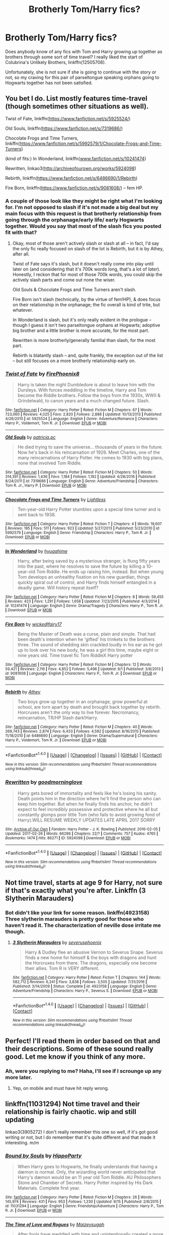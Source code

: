 #+TITLE: Brotherly Tom/Harry fics?

* Brotherly Tom/Harry fics?
:PROPERTIES:
:Author: Kingsonne
:Score: 15
:DateUnix: 1507334841.0
:DateShort: 2017-Oct-07
:FlairText: Request
:END:
Does anybody know of any fics with Tom and Harry growing up together as brothers through some sort of time travel? I really liked the start of Colubrina's Unlikely Brothers, linkffn(12505708).

Unfortunately, she is not sure if she is going to continue with the story or not, so my craving for this pair of parseltongue speaking orphans going to Hogwarts together has not been satisfied.


** You bet I do. List mostly features time-travel (though sometimes other situations as well).

Twist of Fate, linkffn([[https://www.fanfiction.net/s/5925524/]])

Old Souls, linkffn([[https://www.fanfiction.net/s/7319686/]])

Chocolate Frogs and Time Turners, linkffn([[https://www.fanfiction.net/s/5992579/1/Chocolate-Frogs-and-Time-Turners]])

(kind of fits:) In Wonderland, linkffn([[http://www.fanfiction.net/s/10241474][www.fanfiction.net/s/10241474]])

Rewritten, linkao3([[http://archiveofourown.org/works/5924098]])

Rebirth, linkffn([[https://www.fanfiction.net/s/6486690/1/Rebirth]])

Fire Born, linkffn([[https://www.fanfiction.net/s/9081608/]]) -- fem HP.
:PROPERTIES:
:Author: vaiire
:Score: 3
:DateUnix: 1507341522.0
:DateShort: 2017-Oct-07
:END:

*** A couple of those look like they might be right what I'm looking for. I'm not opposed to slash if it's not made a big deal but my main focus with this request is that brotherly relationship from going through the orphanage/early life/ early Hogwarts together. Would you say that most of the slash fics you posted fit with that?
:PROPERTIES:
:Author: Kingsonne
:Score: 3
:DateUnix: 1507343802.0
:DateShort: 2017-Oct-07
:END:

**** Okay, most of those aren't actively slash or slash at all -- in fact, I'd say the only fic really focused on slash of the lot is Rebirth, but it /is/ by Athey, after all.

Twist of Fate says it's slash, but it doesn't really come into play until later on (and considering that it's 700k words long, that's a lot of /later/). Honestly, I reckon that for most of those 700k words, you could skip the actively slash parts and come out none the wiser.

Old Souls & Chocolate Frogs and Time Turners aren't slash.

Fire Born isn't slash (technically, by the virtue of fem!HP), & does focus on their relationship in the orphanage; the fic overall is kind of trite, but whatever.

In Wonderland is slash, but it's only really evident in the prologue -- though I guess it isn't two parseltongue orphans at Hogwarts; adoptive big brother and a little brother is more accurate, for the most part.

Rewritten is more brotherly/generally familial than slash, for the most part.

Rebirth is blatantly slash -- and, quite frankly, the exception out of the list -- but still focuses on a more brotherly relationship early on.
:PROPERTIES:
:Author: vaiire
:Score: 4
:DateUnix: 1507345025.0
:DateShort: 2017-Oct-07
:END:


*** [[http://www.fanfiction.net/s/5925524/1/][*/Twist of Fate/*]] by [[https://www.fanfiction.net/u/1167864/FirePhoenix8][/FirePhoenix8/]]

#+begin_quote
  Harry is taken the night Dumbledore is about to leave him with the Dursleys. With forces meddling in the timeline, Harry and Tom become the Riddle brothers. Follow the boys from the 1930s, WWII & Grindelwald, to canon years and a much changed future. Slash.
#+end_quote

^{/Site/: [[http://www.fanfiction.net/][fanfiction.net]] *|* /Category/: Harry Potter *|* /Rated/: Fiction M *|* /Chapters/: 67 *|* /Words/: 723,060 *|* /Reviews/: 4,025 *|* /Favs/: 2,820 *|* /Follows/: 2,888 *|* /Updated/: 10/13/2013 *|* /Published/: 4/26/2010 *|* /id/: 5925524 *|* /Language/: English *|* /Genre/: Adventure/Romance *|* /Characters/: Harry P., Voldemort, Tom R. Jr. *|* /Download/: [[http://www.ff2ebook.com/old/ffn-bot/index.php?id=5925524&source=ff&filetype=epub][EPUB]] or [[http://www.ff2ebook.com/old/ffn-bot/index.php?id=5925524&source=ff&filetype=mobi][MOBI]]}

--------------

[[http://www.fanfiction.net/s/7319686/1/][*/Old Souls/*]] by [[https://www.fanfiction.net/u/1862959/patricia-pc][/patricia.pc/]]

#+begin_quote
  He died trying to save the universe... thousands of years in the future. Now he's back in his reincarnation of 1926. Meet Charles, one of the many reincarnations of Harry Potter. He comes to 1930 with big plans, none that involved Tom Riddle.
#+end_quote

^{/Site/: [[http://www.fanfiction.net/][fanfiction.net]] *|* /Category/: Harry Potter *|* /Rated/: Fiction M *|* /Chapters/: 50 *|* /Words/: 314,391 *|* /Reviews/: 1,436 *|* /Favs/: 1,184 *|* /Follows/: 1,182 *|* /Updated/: 4/28/2016 *|* /Published/: 8/24/2011 *|* /id/: 7319686 *|* /Language/: English *|* /Genre/: Adventure/Friendship *|* /Characters/: Tom R. Jr., Harry P. *|* /Download/: [[http://www.ff2ebook.com/old/ffn-bot/index.php?id=7319686&source=ff&filetype=epub][EPUB]] or [[http://www.ff2ebook.com/old/ffn-bot/index.php?id=7319686&source=ff&filetype=mobi][MOBI]]}

--------------

[[http://www.fanfiction.net/s/5992579/1/][*/Chocolate Frogs and Time Turners/*]] by [[https://www.fanfiction.net/u/1372977/Lightless][/Lightless/]]

#+begin_quote
  Ten-year-old Harry Potter stumbles upon a special time turner and is sent back to 1938.
#+end_quote

^{/Site/: [[http://www.fanfiction.net/][fanfiction.net]] *|* /Category/: Harry Potter *|* /Rated/: Fiction T *|* /Chapters/: 4 *|* /Words/: 19,607 *|* /Reviews/: 185 *|* /Favs/: 511 *|* /Follows/: 923 *|* /Updated/: 5/27/2013 *|* /Published/: 5/23/2010 *|* /id/: 5992579 *|* /Language/: English *|* /Genre/: Friendship *|* /Characters/: Harry P., Tom R. Jr. *|* /Download/: [[http://www.ff2ebook.com/old/ffn-bot/index.php?id=5992579&source=ff&filetype=epub][EPUB]] or [[http://www.ff2ebook.com/old/ffn-bot/index.php?id=5992579&source=ff&filetype=mobi][MOBI]]}

--------------

[[http://www.fanfiction.net/s/10241474/1/][*/In Wonderland/*]] by [[https://www.fanfiction.net/u/2420058/hyugahime][/hyugahime/]]

#+begin_quote
  Harry, after being saved by a mysterious stranger, is flung fifty years into the past, where he resolves to save the future by killing a 10-year-old Tom Riddle. He ends up raising him, instead. But when young Tom develops an unhealthy fixation on his new guardian, things quickly spiral out of control, and Harry finds himself entangled in a deadly game. Will history repeat itself?
#+end_quote

^{/Site/: [[http://www.fanfiction.net/][fanfiction.net]] *|* /Category/: Harry Potter *|* /Rated/: Fiction M *|* /Chapters/: 8 *|* /Words/: 59,455 *|* /Reviews/: 423 *|* /Favs/: 1,291 *|* /Follows/: 1,658 *|* /Updated/: 7/23/2015 *|* /Published/: 4/3/2014 *|* /id/: 10241474 *|* /Language/: English *|* /Genre/: Drama/Tragedy *|* /Characters/: Harry P., Tom R. Jr. *|* /Download/: [[http://www.ff2ebook.com/old/ffn-bot/index.php?id=10241474&source=ff&filetype=epub][EPUB]] or [[http://www.ff2ebook.com/old/ffn-bot/index.php?id=10241474&source=ff&filetype=mobi][MOBI]]}

--------------

[[http://www.fanfiction.net/s/9081608/1/][*/Fire Born/*]] by [[https://www.fanfiction.net/u/1111871/wickedlfairy17][/wickedlfairy17/]]

#+begin_quote
  Being the Master of Death was a curse, plain and simple. That had been death's intention when he 'gifted' his trinkets to the brothers three. The sound of shedding skin crackled loudly in his ear as he got up to look over his new body, he was a girl this time, maybe eight or nine years old. Time travel fic Tom RiddleX Harry potter
#+end_quote

^{/Site/: [[http://www.fanfiction.net/][fanfiction.net]] *|* /Category/: Harry Potter *|* /Rated/: Fiction M *|* /Chapters/: 12 *|* /Words/: 59,421 *|* /Reviews/: 2,116 *|* /Favs/: 4,852 *|* /Follows/: 5,496 *|* /Updated/: 9/1 *|* /Published/: 3/8/2013 *|* /id/: 9081608 *|* /Language/: English *|* /Characters/: Harry P., Tom R. Jr. *|* /Download/: [[http://www.ff2ebook.com/old/ffn-bot/index.php?id=9081608&source=ff&filetype=epub][EPUB]] or [[http://www.ff2ebook.com/old/ffn-bot/index.php?id=9081608&source=ff&filetype=mobi][MOBI]]}

--------------

[[http://www.fanfiction.net/s/6486690/1/][*/Rebirth/*]] by [[https://www.fanfiction.net/u/2328854/Athey][/Athey/]]

#+begin_quote
  Two boys grow up together in an orphanage, grow powerful at school, are torn apart by death and brought back together by rebirth. Horcruxes aren't the only way to live forever. Necromancy, reincarnation, TR/HP Slash dark!Harry.
#+end_quote

^{/Site/: [[http://www.fanfiction.net/][fanfiction.net]] *|* /Category/: Harry Potter *|* /Rated/: Fiction M *|* /Chapters/: 40 *|* /Words/: 269,743 *|* /Reviews/: 2,874 *|* /Favs/: 6,433 *|* /Follows/: 4,592 *|* /Updated/: 8/16/2015 *|* /Published/: 11/18/2010 *|* /id/: 6486690 *|* /Language/: English *|* /Genre/: Drama/Supernatural *|* /Characters/: Harry P., Voldemort, Tom R. Jr. *|* /Download/: [[http://www.ff2ebook.com/old/ffn-bot/index.php?id=6486690&source=ff&filetype=epub][EPUB]] or [[http://www.ff2ebook.com/old/ffn-bot/index.php?id=6486690&source=ff&filetype=mobi][MOBI]]}

--------------

*FanfictionBot*^{1.4.0} *|* [[[https://github.com/tusing/reddit-ffn-bot/wiki/Usage][Usage]]] | [[[https://github.com/tusing/reddit-ffn-bot/wiki/Changelog][Changelog]]] | [[[https://github.com/tusing/reddit-ffn-bot/issues/][Issues]]] | [[[https://github.com/tusing/reddit-ffn-bot/][GitHub]]] | [[[https://www.reddit.com/message/compose?to=tusing][Contact]]]

^{/New in this version: Slim recommendations using/ ffnbot!slim! /Thread recommendations using/ linksub(thread_id)!}
:PROPERTIES:
:Author: FanfictionBot
:Score: 1
:DateUnix: 1507341559.0
:DateShort: 2017-Oct-07
:END:


*** [[http://archiveofourown.org/works/5924098][*/Rewritten/*]] by [[http://www.archiveofourown.org/users/goodmorninglove/pseuds/goodmorninglove][/goodmorninglove/]]

#+begin_quote
  Harry gets bored of immortality and feels like he's losing his sanity. Death points him in the direction where he'll find the person who can keep him together. But when he finally finds his anchor, he didn't expect to feel incredibly possessive and protective where he all but constantly glomps poor little Tom (who fails to avoid growing fond of Harry).WILL RESUME WEEKLY UPDATES LATE APRIL 2017 SORRY
#+end_quote

^{/Site/: [[http://www.archiveofourown.org/][Archive of Our Own]] *|* /Fandom/: Harry Potter - J. K. Rowling *|* /Published/: 2016-02-05 *|* /Updated/: 2017-02-26 *|* /Words/: 66286 *|* /Chapters/: 22/? *|* /Comments/: 757 *|* /Kudos/: 4765 *|* /Bookmarks/: 1474 *|* /Hits/: 86271 *|* /ID/: 5924098 *|* /Download/: [[http://archiveofourown.org/downloads/go/goodmorninglove/5924098/Rewritten.epub?updated_at=1488110067][EPUB]] or [[http://archiveofourown.org/downloads/go/goodmorninglove/5924098/Rewritten.mobi?updated_at=1488110067][MOBI]]}

--------------

*FanfictionBot*^{1.4.0} *|* [[[https://github.com/tusing/reddit-ffn-bot/wiki/Usage][Usage]]] | [[[https://github.com/tusing/reddit-ffn-bot/wiki/Changelog][Changelog]]] | [[[https://github.com/tusing/reddit-ffn-bot/issues/][Issues]]] | [[[https://github.com/tusing/reddit-ffn-bot/][GitHub]]] | [[[https://www.reddit.com/message/compose?to=tusing][Contact]]]

^{/New in this version: Slim recommendations using/ ffnbot!slim! /Thread recommendations using/ linksub(thread_id)!}
:PROPERTIES:
:Author: FanfictionBot
:Score: 1
:DateUnix: 1507341563.0
:DateShort: 2017-Oct-07
:END:


** Not time travel, starts at age 9 for Harry, not sure if that's exactly what you're after. Linkffn (3 Slytherin Marauders)
:PROPERTIES:
:Author: whatisgreen
:Score: 2
:DateUnix: 1507349710.0
:DateShort: 2017-Oct-07
:END:

*** Bot didn't like your link for some reason. linkffn(4923158) Three slytherin marauders is pretty good for those who haven't read it. The characterization of neville dose irritate me though.
:PROPERTIES:
:Author: DontLoseYourWay223
:Score: 3
:DateUnix: 1507366395.0
:DateShort: 2017-Oct-07
:END:

**** [[http://www.fanfiction.net/s/4923158/1/][*/3 Slytherin Marauders/*]] by [[https://www.fanfiction.net/u/714311/severusphoenix][/severusphoenix/]]

#+begin_quote
  Harry & Dudley flee an abusive Vernon to Severus Snape. Severus finds a new home for himself & the boys with dragons and hunt the Horcruxes from there. The dragons, especially one become their allies. Tom R is VERY different.
#+end_quote

^{/Site/: [[http://www.fanfiction.net/][fanfiction.net]] *|* /Category/: Harry Potter *|* /Rated/: Fiction T *|* /Chapters/: 144 *|* /Words/: 582,712 *|* /Reviews/: 6,241 *|* /Favs/: 3,838 *|* /Follows/: 3,505 *|* /Updated/: 7/31/2016 *|* /Published/: 3/14/2009 *|* /Status/: Complete *|* /id/: 4923158 *|* /Language/: English *|* /Genre/: Adventure/Friendship *|* /Characters/: Harry P., Severus S. *|* /Download/: [[http://www.ff2ebook.com/old/ffn-bot/index.php?id=4923158&source=ff&filetype=epub][EPUB]] or [[http://www.ff2ebook.com/old/ffn-bot/index.php?id=4923158&source=ff&filetype=mobi][MOBI]]}

--------------

*FanfictionBot*^{1.4.0} *|* [[[https://github.com/tusing/reddit-ffn-bot/wiki/Usage][Usage]]] | [[[https://github.com/tusing/reddit-ffn-bot/wiki/Changelog][Changelog]]] | [[[https://github.com/tusing/reddit-ffn-bot/issues/][Issues]]] | [[[https://github.com/tusing/reddit-ffn-bot/][GitHub]]] | [[[https://www.reddit.com/message/compose?to=tusing][Contact]]]

^{/New in this version: Slim recommendations using/ ffnbot!slim! /Thread recommendations using/ linksub(thread_id)!}
:PROPERTIES:
:Author: FanfictionBot
:Score: 2
:DateUnix: 1507366406.0
:DateShort: 2017-Oct-07
:END:


** Perfect! I'll read them in order based on that and their descriptions. Some of these sound really good. Let me know if you think of any more.
:PROPERTIES:
:Author: Kingsonne
:Score: 1
:DateUnix: 1507345499.0
:DateShort: 2017-Oct-07
:END:

*** Ah, were you replying to me? Haha, I'll see if I scrounge up any more later.
:PROPERTIES:
:Author: vaiire
:Score: 1
:DateUnix: 1507349477.0
:DateShort: 2017-Oct-07
:END:

**** Yep, on mobile and must have hit reply wrong.
:PROPERTIES:
:Author: Kingsonne
:Score: 1
:DateUnix: 1507353319.0
:DateShort: 2017-Oct-07
:END:


** linkffn(11031294) Not time travel and their relationship is fairly chaotic. wip and still updating

linkao3(3905272) I don't really remember this one so well, if it's got good writing or not, but I do remember that it's quite different and that made it interesting. m/m
:PROPERTIES:
:Author: pempskins
:Score: 1
:DateUnix: 1507349191.0
:DateShort: 2017-Oct-07
:END:

*** [[http://www.fanfiction.net/s/11031294/1/][*/Bound by Souls/*]] by [[https://www.fanfiction.net/u/5579774/HippoParty][/HippoParty/]]

#+begin_quote
  When Harry goes to Hogwarts, he finally understands that having a dæmon is normal. Only, the wizarding world never anticipated that Harry's dæmon would be an 11 year old Tom Riddle. AU Philosophers Stone and Chamber of Secrets. Harry Potter inspired by His Dark Materials. Complete first year.
#+end_quote

^{/Site/: [[http://www.fanfiction.net/][fanfiction.net]] *|* /Category/: Harry Potter *|* /Rated/: Fiction M *|* /Chapters/: 26 *|* /Words/: 145,974 *|* /Reviews/: 431 *|* /Favs/: 953 *|* /Follows/: 1,230 *|* /Updated/: 9/15 *|* /Published/: 2/8/2015 *|* /id/: 11031294 *|* /Language/: English *|* /Genre/: Friendship/Adventure *|* /Characters/: Harry P., Tom R. Jr. *|* /Download/: [[http://www.ff2ebook.com/old/ffn-bot/index.php?id=11031294&source=ff&filetype=epub][EPUB]] or [[http://www.ff2ebook.com/old/ffn-bot/index.php?id=11031294&source=ff&filetype=mobi][MOBI]]}

--------------

[[http://archiveofourown.org/works/3905272][*/The Time of Love and Rogues/*]] by [[http://www.archiveofourown.org/users/Maizeysugah/pseuds/Maizeysugah][/Maizeysugah/]]

#+begin_quote
  After fools have meddled with time and unintentionally created a more powerful and immortal Dark Lord than the Wizarding World already knew, Lord Voldemort gives himself a gift in his past, a little brother named Harry Potter so that he can learn and weild the Love Magic the infant boy had been blessed with and become the most powerful wizard in the world.
#+end_quote

^{/Site/: [[http://www.archiveofourown.org/][Archive of Our Own]] *|* /Fandom/: Harry Potter - J. K. Rowling *|* /Published/: 2015-05-09 *|* /Completed/: 2016-02-12 *|* /Words/: 98738 *|* /Chapters/: 15/15 *|* /Comments/: 76 *|* /Kudos/: 537 *|* /Bookmarks/: 143 *|* /Hits/: 15503 *|* /ID/: 3905272 *|* /Download/: [[http://archiveofourown.org/downloads/Ma/Maizeysugah/3905272/The%20Time%20of%20Love%20and%20Rogues.epub?updated_at=1500843868][EPUB]] or [[http://archiveofourown.org/downloads/Ma/Maizeysugah/3905272/The%20Time%20of%20Love%20and%20Rogues.mobi?updated_at=1500843868][MOBI]]}

--------------

*FanfictionBot*^{1.4.0} *|* [[[https://github.com/tusing/reddit-ffn-bot/wiki/Usage][Usage]]] | [[[https://github.com/tusing/reddit-ffn-bot/wiki/Changelog][Changelog]]] | [[[https://github.com/tusing/reddit-ffn-bot/issues/][Issues]]] | [[[https://github.com/tusing/reddit-ffn-bot/][GitHub]]] | [[[https://www.reddit.com/message/compose?to=tusing][Contact]]]

^{/New in this version: Slim recommendations using/ ffnbot!slim! /Thread recommendations using/ linksub(thread_id)!}
:PROPERTIES:
:Author: FanfictionBot
:Score: 1
:DateUnix: 1507349203.0
:DateShort: 2017-Oct-07
:END:


** "I am not my brother's keeper..."
:PROPERTIES:
:Author: thatonepersonnever
:Score: 1
:DateUnix: 1507367370.0
:DateShort: 2017-Oct-07
:END:


** Not time travel, but it fits the thread title perfectly. linkffn([[https://www.fanfiction.net/s/8192853/1/Yes-I-am-Harry-s-Brother]])
:PROPERTIES:
:Author: padawan314
:Score: 1
:DateUnix: 1507381767.0
:DateShort: 2017-Oct-07
:END:

*** [[http://www.fanfiction.net/s/8192853/1/][*/Yes, I am Harry's Brother/*]] by [[https://www.fanfiction.net/u/2409341/Ynyr][/Ynyr/]]

#+begin_quote
  Five years after his defeat the shade of Voldemort visits Harry Potter, and has a slight accident with one of his Horcruxes. The Dark Lord wanted a new body, but this isn't what he had in mind.
#+end_quote

^{/Site/: [[http://www.fanfiction.net/][fanfiction.net]] *|* /Category/: Harry Potter *|* /Rated/: Fiction M *|* /Chapters/: 25 *|* /Words/: 76,133 *|* /Reviews/: 300 *|* /Favs/: 793 *|* /Follows/: 319 *|* /Updated/: 7/2/2012 *|* /Published/: 6/7/2012 *|* /Status/: Complete *|* /id/: 8192853 *|* /Language/: English *|* /Genre/: Drama/Horror *|* /Characters/: Voldemort, N. Tonks *|* /Download/: [[http://www.ff2ebook.com/old/ffn-bot/index.php?id=8192853&source=ff&filetype=epub][EPUB]] or [[http://www.ff2ebook.com/old/ffn-bot/index.php?id=8192853&source=ff&filetype=mobi][MOBI]]}

--------------

*FanfictionBot*^{1.4.0} *|* [[[https://github.com/tusing/reddit-ffn-bot/wiki/Usage][Usage]]] | [[[https://github.com/tusing/reddit-ffn-bot/wiki/Changelog][Changelog]]] | [[[https://github.com/tusing/reddit-ffn-bot/issues/][Issues]]] | [[[https://github.com/tusing/reddit-ffn-bot/][GitHub]]] | [[[https://www.reddit.com/message/compose?to=tusing][Contact]]]

^{/New in this version: Slim recommendations using/ ffnbot!slim! /Thread recommendations using/ linksub(thread_id)!}
:PROPERTIES:
:Author: FanfictionBot
:Score: 1
:DateUnix: 1507381780.0
:DateShort: 2017-Oct-07
:END:
